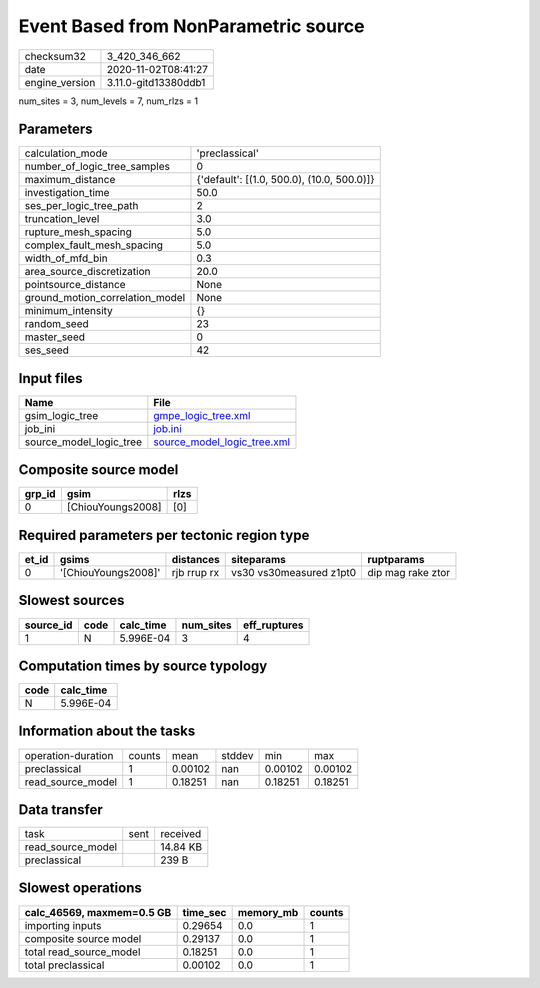 Event Based from NonParametric source
=====================================

============== ====================
checksum32     3_420_346_662       
date           2020-11-02T08:41:27 
engine_version 3.11.0-gitd13380ddb1
============== ====================

num_sites = 3, num_levels = 7, num_rlzs = 1

Parameters
----------
=============================== ==========================================
calculation_mode                'preclassical'                            
number_of_logic_tree_samples    0                                         
maximum_distance                {'default': [(1.0, 500.0), (10.0, 500.0)]}
investigation_time              50.0                                      
ses_per_logic_tree_path         2                                         
truncation_level                3.0                                       
rupture_mesh_spacing            5.0                                       
complex_fault_mesh_spacing      5.0                                       
width_of_mfd_bin                0.3                                       
area_source_discretization      20.0                                      
pointsource_distance            None                                      
ground_motion_correlation_model None                                      
minimum_intensity               {}                                        
random_seed                     23                                        
master_seed                     0                                         
ses_seed                        42                                        
=============================== ==========================================

Input files
-----------
======================= ============================================================
Name                    File                                                        
======================= ============================================================
gsim_logic_tree         `gmpe_logic_tree.xml <gmpe_logic_tree.xml>`_                
job_ini                 `job.ini <job.ini>`_                                        
source_model_logic_tree `source_model_logic_tree.xml <source_model_logic_tree.xml>`_
======================= ============================================================

Composite source model
----------------------
====== ================= ====
grp_id gsim              rlzs
====== ================= ====
0      [ChiouYoungs2008] [0] 
====== ================= ====

Required parameters per tectonic region type
--------------------------------------------
===== =================== =========== ======================= =================
et_id gsims               distances   siteparams              ruptparams       
===== =================== =========== ======================= =================
0     '[ChiouYoungs2008]' rjb rrup rx vs30 vs30measured z1pt0 dip mag rake ztor
===== =================== =========== ======================= =================

Slowest sources
---------------
========= ==== ========= ========= ============
source_id code calc_time num_sites eff_ruptures
========= ==== ========= ========= ============
1         N    5.996E-04 3         4           
========= ==== ========= ========= ============

Computation times by source typology
------------------------------------
==== =========
code calc_time
==== =========
N    5.996E-04
==== =========

Information about the tasks
---------------------------
================== ====== ======= ====== ======= =======
operation-duration counts mean    stddev min     max    
preclassical       1      0.00102 nan    0.00102 0.00102
read_source_model  1      0.18251 nan    0.18251 0.18251
================== ====== ======= ====== ======= =======

Data transfer
-------------
================= ==== ========
task              sent received
read_source_model      14.84 KB
preclassical           239 B   
================= ==== ========

Slowest operations
------------------
========================= ======== ========= ======
calc_46569, maxmem=0.5 GB time_sec memory_mb counts
========================= ======== ========= ======
importing inputs          0.29654  0.0       1     
composite source model    0.29137  0.0       1     
total read_source_model   0.18251  0.0       1     
total preclassical        0.00102  0.0       1     
========================= ======== ========= ======